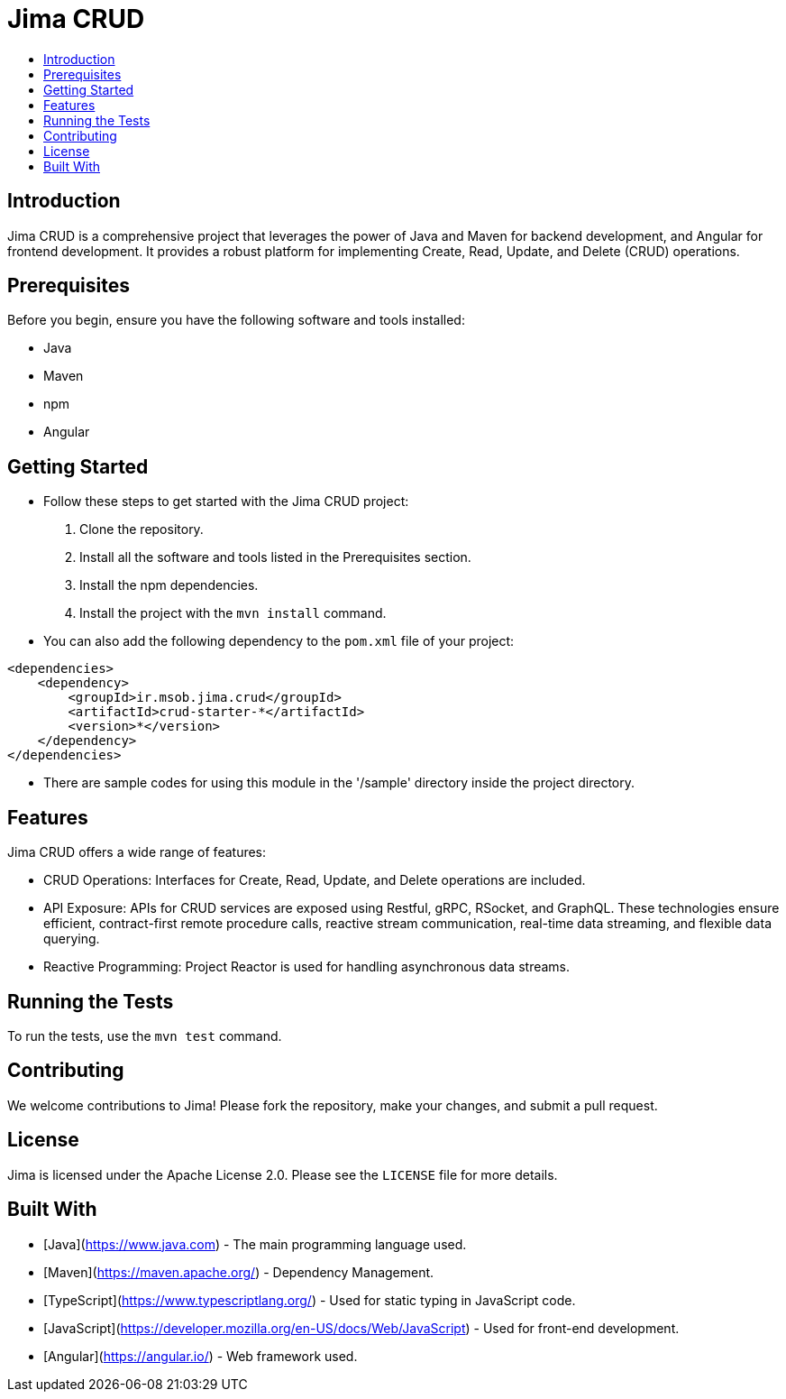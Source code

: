 = Jima CRUD
:toc: macro
:toc-title:
:doctype: book

toc::[]

== Introduction

Jima CRUD is a comprehensive project that leverages the power of Java and Maven for backend development, and Angular for frontend development.
It provides a robust platform for implementing Create, Read, Update, and Delete (CRUD) operations.

== Prerequisites

Before you begin, ensure you have the following software and tools installed:

* Java
* Maven
* npm
* Angular

== Getting Started

* Follow these steps to get started with the Jima CRUD project:

1. Clone the repository.
2. Install all the software and tools listed in the Prerequisites section.
3. Install the npm dependencies.
4. Install the project with the `mvn install` command.

* You can also add the following dependency to the `pom.xml` file of your project:

[source,xml]
----
<dependencies>
    <dependency>
        <groupId>ir.msob.jima.crud</groupId>
        <artifactId>crud-starter-*</artifactId>
        <version>*</version>
    </dependency>
</dependencies>
----

* There are sample codes for using this module in the '/sample' directory inside the project directory.

== Features

Jima CRUD offers a wide range of features:

* CRUD Operations: Interfaces for Create, Read, Update, and Delete operations are included.

* API Exposure: APIs for CRUD services are exposed using Restful, gRPC, RSocket, and GraphQL.
These technologies ensure efficient, contract-first remote procedure calls, reactive stream communication, real-time data streaming, and flexible data querying.

* Reactive Programming: Project Reactor is used for handling asynchronous data streams.

== Running the Tests

To run the tests, use the `mvn test` command.

== Contributing

We welcome contributions to Jima!
Please fork the repository, make your changes, and submit a pull request.

== License

Jima is licensed under the Apache License 2.0. Please see the `LICENSE` file for more details.

== Built With

* [Java](https://www.java.com) - The main programming language used.
* [Maven](https://maven.apache.org/) - Dependency Management.
* [TypeScript](https://www.typescriptlang.org/) - Used for static typing in JavaScript code.
* [JavaScript](https://developer.mozilla.org/en-US/docs/Web/JavaScript) - Used for front-end development.
* [Angular](https://angular.io/) - Web framework used.